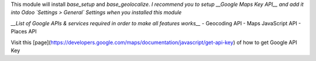 This module will install `base_setup` and `base_geolocalize`.
*I recommend you to setup __Google Maps Key API__ and add it into Odoo `Settings > General` Settings when you installed this module*

*__List of Google APIs & services required in order to make all features works__*
- Geocoding API
- Maps JavaScript API
- Places API

Visit this [page](https://developers.google.com/maps/documentation/javascript/get-api-key) of how to get Google API Key

